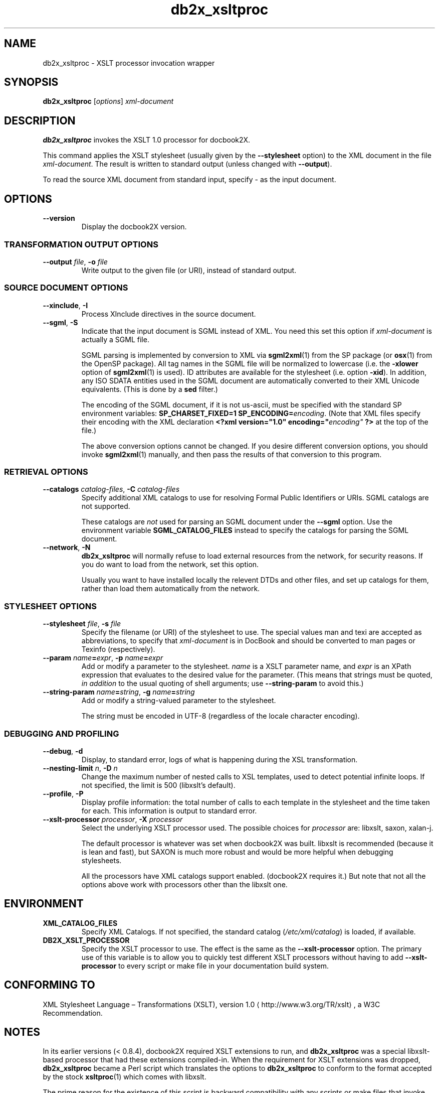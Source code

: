 .\" -*- coding: us-ascii -*-
.if \n(.g .ds T< \\FC
.if \n(.g .ds T> \\F[\n[.fam]]
.de URL
\\$2 \(la\\$1\(ra\\$3
..
.if \n(.g .mso www.tmac
.TH db2x_xsltproc 1 "3 March 2007" "docbook2X 0.8.8" docbook2X
.SH NAME
db2x_xsltproc \- XSLT processor invocation wrapper
.SH SYNOPSIS
'nh
.fi
.ad l
\fBdb2x_xsltproc\fR \kx
.if (\nx>(\n(.l/2)) .nr x (\n(.l/5)
'in \n(.iu+\nxu
[\fIoptions\fR] \fIxml-document\fR 
'in \n(.iu-\nxu
.ad b
'hy
.SH DESCRIPTION
\fBdb2x_xsltproc\fR invokes the XSLT 1.0 processor for docbook2X.
.PP
This command applies the XSLT stylesheet 
(usually given by the \*(T<\fB\-\-stylesheet\fR\*(T> option)
to the XML document in the file \fIxml-document\fR.
The result is written to standard output (unless changed with 
\*(T<\fB\-\-output\fR\*(T>). 
.PP
To read the source XML document from standard input,
specify \*(T<\-\*(T> as the input document.
.SH OPTIONS
.TP 
\*(T<\fB\-\-version\fR\*(T>
Display the docbook2X version.
.SS "TRANSFORMATION OUTPUT OPTIONS"
.TP 
\*(T<\fB\-\-output \fR\*(T>\fIfile\fR, \*(T<\fB\-o \fR\*(T>\fIfile\fR
Write output to the given file (or URI), instead of standard output.
.SS "SOURCE DOCUMENT OPTIONS"
.TP 
\*(T<\fB\-\-xinclude\fR\*(T>, \*(T<\fB\-I\fR\*(T>
Process XInclude directives in the source document.
.TP 
\*(T<\fB\-\-sgml\fR\*(T>, \*(T<\fB\-S\fR\*(T>
Indicate that the input document is SGML instead of XML.
You need this set this option if \fIxml-document\fR
is actually a SGML file.

SGML parsing is implemented by conversion to XML via 
\fBsgml2xml\fR(1) from the
SP package (or 
\fBosx\fR(1) from the OpenSP package). All tag names in the
SGML file will be normalized to lowercase (i.e. the \*(T<\fB\-xlower\fR\*(T>
option of 
\fBsgml2xml\fR(1) is used). ID attributes are available
for the stylesheet (i.e. option \*(T<\fB\-xid\fR\*(T>). In addition,
any ISO SDATA entities used in the SGML document are automatically converted
to their XML Unicode equivalents. (This is done by a
\fBsed\fR filter.)

The encoding of the SGML document, if it is not
\*(T<us\-ascii\*(T>, must be specified with the standard
SP environment variables: \*(T<\fBSP_CHARSET_FIXED=1
SP_ENCODING=\fIencoding\fB\fR\*(T>.
(Note that XML files specify their encoding with the XML declaration
\*(T<\fB<?xml version="1.0" encoding="\fIencoding"\fB ?>\fR\*(T>
at the top of the file.)

The above conversion options cannot be changed. If you desire different
conversion options, you should invoke 
\fBsgml2xml\fR(1) manually, and then pass
the results of that conversion to this program.
.SS "RETRIEVAL OPTIONS"
.TP 
\*(T<\fB\-\-catalogs \fR\*(T>\fIcatalog-files\fR, \*(T<\fB\-C \fR\*(T>\fIcatalog-files\fR
Specify additional XML catalogs to use for resolving Formal
Public Identifiers or URIs. SGML catalogs are not supported.

These catalogs are \fInot\fR used for parsing an SGML
document under the \*(T<\fB\-\-sgml\fR\*(T> option. Use
the environment variable \fBSGML_CATALOG_FILES\fR instead 
to specify the catalogs for parsing the SGML document.
.TP 
\*(T<\fB\-\-network\fR\*(T>, \*(T<\fB\-N\fR\*(T>
\fBdb2x_xsltproc\fR will normally refuse to load
external resources from the network, for security reasons. 
If you do want to load from the network, set this option.

Usually you want to have installed locally the relevent DTDs and other
files, and set up catalogs for them, rather than load them automatically
from the network.
.SS "STYLESHEET OPTIONS"
.TP 
\*(T<\fB\-\-stylesheet \fR\*(T>\fIfile\fR, \*(T<\fB\-s \fR\*(T>\fIfile\fR
Specify the filename (or URI) of the stylesheet to use. 
The special values \*(T<man\*(T> and \*(T<texi\*(T> 
are accepted as abbreviations, to specify that
\fIxml-document\fR is in DocBook and
should be converted to man pages or Texinfo (respectively).
.TP 
\*(T<\fB\-\-param \fR\*(T>\fIname\fR\*(T<\fB=\fR\*(T>\fIexpr\fR, \*(T<\fB\-p \fR\*(T>\fIname\fR\*(T<\fB=\fR\*(T>\fIexpr\fR
Add or modify a parameter to the stylesheet.
\fIname\fR is a XSLT parameter name, and
\fIexpr\fR is an XPath expression that evaluates to
the desired value for the parameter. (This means that strings must be
quoted, \fIin addition\fR to the usual quoting of shell
arguments; use \*(T<\fB\-\-string\-param\fR\*(T> to avoid this.)
.TP 
\*(T<\fB\-\-string\-param \fR\*(T>\fIname\fR\*(T<\fB=\fR\*(T>\fIstring\fR, \*(T<\fB\-g \fR\*(T>\fIname\fR\*(T<\fB=\fR\*(T>\fIstring\fR
Add or modify a string-valued parameter to the stylesheet.

The string must be encoded in UTF-8 (regardless of the locale 
character encoding).
.SS "DEBUGGING AND PROFILING"
.TP 
\*(T<\fB\-\-debug\fR\*(T>, \*(T<\fB\-d\fR\*(T>
Display, to standard error, logs of what is happening during the 
XSL transformation.
.TP 
\*(T<\fB\-\-nesting\-limit \fR\*(T>\fIn\fR, \*(T<\fB\-D \fR\*(T>\fIn\fR
Change the maximum number of nested calls to XSL templates, used to
detect potential infinite loops. 
If not specified, the limit is 500 (libxslt\(cqs default).
.TP 
\*(T<\fB\-\-profile\fR\*(T>, \*(T<\fB\-P\fR\*(T>
Display profile information: the total number of calls to each template
in the stylesheet and the time taken for each. This information is
output to standard error.
.TP 
\*(T<\fB\-\-xslt\-processor \fR\*(T>\fIprocessor\fR, \*(T<\fB\-X \fR\*(T>\fIprocessor\fR
Select the underlying XSLT processor used. The possible choices for
\fIprocessor\fR are: \*(T<libxslt\*(T>, \*(T<saxon\*(T>, \*(T<xalan\-j\*(T>.

The default processor is whatever was set when docbook2X was built.
libxslt is recommended (because it is lean and fast),
but SAXON is much more robust and would be more helpful when
debugging stylesheets.

All the processors have XML catalogs support enabled.
(docbook2X requires it.)
But note that not all the options above work with processors
other than the libxslt one.
.SH ENVIRONMENT
.TP 
\fBXML_CATALOG_FILES\fR
Specify XML Catalogs.
If not specified, the standard catalog
(\*(T<\fI/etc/xml/catalog\fR\*(T>) is loaded, if available.
.TP 
\fBDB2X_XSLT_PROCESSOR\fR
Specify the XSLT processor to use.
The effect is the same as the \*(T<\fB\-\-xslt\-processor\fR\*(T>
option. The primary use of this variable is to allow you to quickly 
test different XSLT processors without having to add 
\*(T<\fB\-\-xslt\-processor\fR\*(T> to every script or make file in 
your documentation build system.
.SH "CONFORMING TO"
.URL http://www.w3.org/TR/xslt "XML Stylesheet Language \(en Transformations (XSLT), version 1.0"
, a W3C Recommendation.
.SH NOTES
In its earlier versions (< 0.8.4),
docbook2X required XSLT extensions to run, and
\fBdb2x_xsltproc\fR was a special libxslt-based processor that had these
extensions compiled-in. When the requirement for XSLT extensions
was dropped, \fBdb2x_xsltproc\fR became a Perl script which translates
the options to \fBdb2x_xsltproc\fR to conform to the format accepted by
the stock 
\fBxsltproc\fR(1) which comes with libxslt.
.PP
The prime reason for the existence of this script
is backward compatibility with any scripts
or make files that invoke docbook2X. However,
it also became easy to add in support for invoking
other XSLT processors with a unified command-line interface.
Indeed, there is nothing special in this script to docbook2X, 
or even to DocBook, and it may be used for running other sorts of
stylesheets if you desire. Certainly the author prefers using this
command, because its invocation format is sane and is easy to 
use. (e.g. no typing long class names for the Java-based processors!)
.SH AUTHOR
Steve Cheng <\*(T<stevecheng@users.sourceforge.net\*(T>>.
.SH "SEE ALSO"
The docbook2X manual (in Texinfo or HTML format) fully describes
how to convert DocBook to man pages and Texinfo.
.PP
Up-to-date information about this program
can be found 
at the 
.URL http://docbook2x.sourceforge.net/ "docbook2X Web site"
\&.
.PP
You may wish to consult the documentation that comes
with libxslt, SAXON, or Xalan. The W3C XSLT 1.0 specification
would be useful for writing stylesheets.
